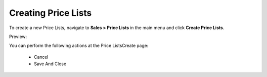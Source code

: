 Creating Price Lists
--------------------

To create a new Price Lists, navigate to **Sales > Price Lists** in the main menu and click **Create Price Lists**.

Preview:

.. image:: /user_guide/img/sales/price_lists/PriceListsCreate.png
   :class: with-border

You can perform the following actions at the Price ListsCreate page:

 * Cancel

 * Save And Close


